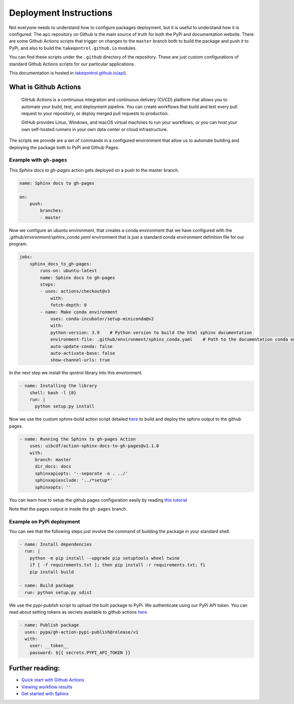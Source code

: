 Deployment Instructions
#######################

Not everyone needs to understand how to configure packages deployment, but it is useful to understand how it is configured. The ``api`` repository on Github is the main source of truth for both the PyPi and documentation website. There are some Github Actions scripts that trigger on changes to the ``master`` branch both to build the package and push it to PyPi, and also to build the ``takeqontrol.github.io`` modules.

You can find these scripts under the ``.github`` directory of the repository. These are just custom configurations of standard Github Actions scripts for our particular applications.

This documentation is hosted in `takeqontrol.github.io/api <https://takeqontrol.github.io/api>`__). 


What is Github Actions
----------------------

    GitHub Actions is a continuous integration and continuous delivery (CI/CD) platform that allows you to automate your build, test, and deployment pipeline. You can create workflows that build and test every pull request to your repository, or deploy merged pull requests to production.


    GitHub provides Linux, Windows, and macOS virtual machines to run your workflows, or you can host your own self-hosted runners in your own data center or cloud infrastructure.


The scripts we provide are a set of commands in a configured environment that allow us to automate building and deploying the package both to PyPi and Github Pages.


Example with ``gh-pages``
^^^^^^^^^^^^^^^^^^^^^^^^^^^

This `Sphinx docs to gh-pages` action gets deployed on a push to the master branch.

.. code::

    name: Sphinx docs to gh-pages

    on:
        push:
            branches:
            - master

Now we configure an ubuntu environment, that creates a conda environment that we have configured with the `.github/environment/sphinx_conda.yaml` environment that is just a standard conda environment definition file for our program.

.. code::

    jobs:
        sphinx_docs_to_gh-pages:
            runs-on: ubuntu-latest
            name: Sphinx docs to gh-pages
            steps:
            - uses: actions/checkout@v3
                with:
                fetch-depth: 0
            - name: Make conda environment
                uses: conda-incubator/setup-miniconda@v2
                with:
                python-version: 3.9    # Python version to build the html sphinx documentation
                environment-file: .github/environment/sphinx_conda.yaml    # Path to the documentation conda environment
                auto-update-conda: false
                auto-activate-base: false
                show-channel-urls: true


In the next step we install the qontrol library into this environment.

.. code::

    - name: Installing the library
        shell: bash -l {0}
        run: |
          python setup.py install


Now we use the custom sphinx-build action script detailed `here <https://github.com/uibcdf/action-sphinx-docs-to-gh-pages>`__ to build and deploy the sphinx output to the github pages.

.. code::

    - name: Running the Sphinx to gh-pages Action
        uses: uibcdf/action-sphinx-docs-to-gh-pages@v1.1.0
        with:
          branch: master
          dir_docs: docs
          sphinxapiopts: '--separate -o . ../'
          sphinxapiexclude: '../*setup*'
          sphinxopts: ''

You can learn how to setup the github pages configuration easily by reading `this tutorial <https://docs.github.com/en/pages/getting-started-with-github-pages/creating-a-github-pages-site>`__


Note that the pages output is inside the ``gh-pages`` branch.


Example on PyPi deployment
^^^^^^^^^^^^^^^^^^^^^^^^^^

You can see that the following steps just involve the command of building the package in your standard shell.

.. code::

    - name: Install dependencies
      run: |
        python -m pip install --upgrade pip setuptools wheel twine
        if [ -f requirements.txt ]; then pip install -r requirements.txt; fi
        pip install build

    - name: Build package
      run: python setup.py sdist


We use the `pypi-publish` script to upload the built package to PyPi. We authenticate using our PyPi API token. You can read about setting tokens as secrets available to github actions `here <https://docs.github.com/en/actions/security-guides/using-secrets-in-github-actions>`__

.. code::

    - name: Publish package
      uses: pypa/gh-action-pypi-publish@release/v1
      with:
        user: __token__
        password: ${{ secrets.PYPI_API_TOKEN }}



Further reading:
----------------

-   `Quick start with Github Actions <https://docs.github.com/en/actions/quickstart>`__
-   `Viewing workflow results <https://docs.github.com/en/actions/quickstart#viewing-your-workflow-results>`__
-   `Get started with Sphinx <https://www.sphinx-doc.org/en/master/usage/quickstart.html>`__ 